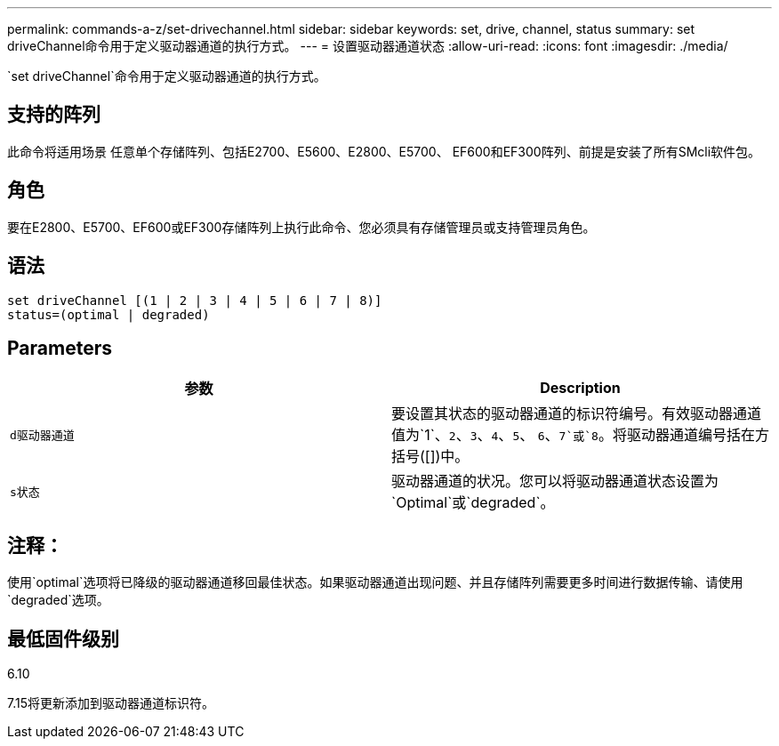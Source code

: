 ---
permalink: commands-a-z/set-drivechannel.html 
sidebar: sidebar 
keywords: set, drive, channel, status 
summary: set driveChannel命令用于定义驱动器通道的执行方式。 
---
= 设置驱动器通道状态
:allow-uri-read: 
:icons: font
:imagesdir: ./media/


[role="lead"]
`set driveChannel`命令用于定义驱动器通道的执行方式。



== 支持的阵列

此命令将适用场景 任意单个存储阵列、包括E2700、E5600、E2800、E5700、 EF600和EF300阵列、前提是安装了所有SMcli软件包。



== 角色

要在E2800、E5700、EF600或EF300存储阵列上执行此命令、您必须具有存储管理员或支持管理员角色。



== 语法

[listing]
----
set driveChannel [(1 | 2 | 3 | 4 | 5 | 6 | 7 | 8)]
status=(optimal | degraded)
----


== Parameters

[cols="2*"]
|===
| 参数 | Description 


 a| 
`d驱动器通道`
 a| 
要设置其状态的驱动器通道的标识符编号。有效驱动器通道值为`1`、`2`、`3`、`4`、`5`、 `6`、`7`或`8`。将驱动器通道编号括在方括号([])中。



 a| 
`s状态`
 a| 
驱动器通道的状况。您可以将驱动器通道状态设置为`Optimal`或`degraded`。

|===


== 注释：

使用`optimal`选项将已降级的驱动器通道移回最佳状态。如果驱动器通道出现问题、并且存储阵列需要更多时间进行数据传输、请使用`degraded`选项。



== 最低固件级别

6.10

7.15将更新添加到驱动器通道标识符。

